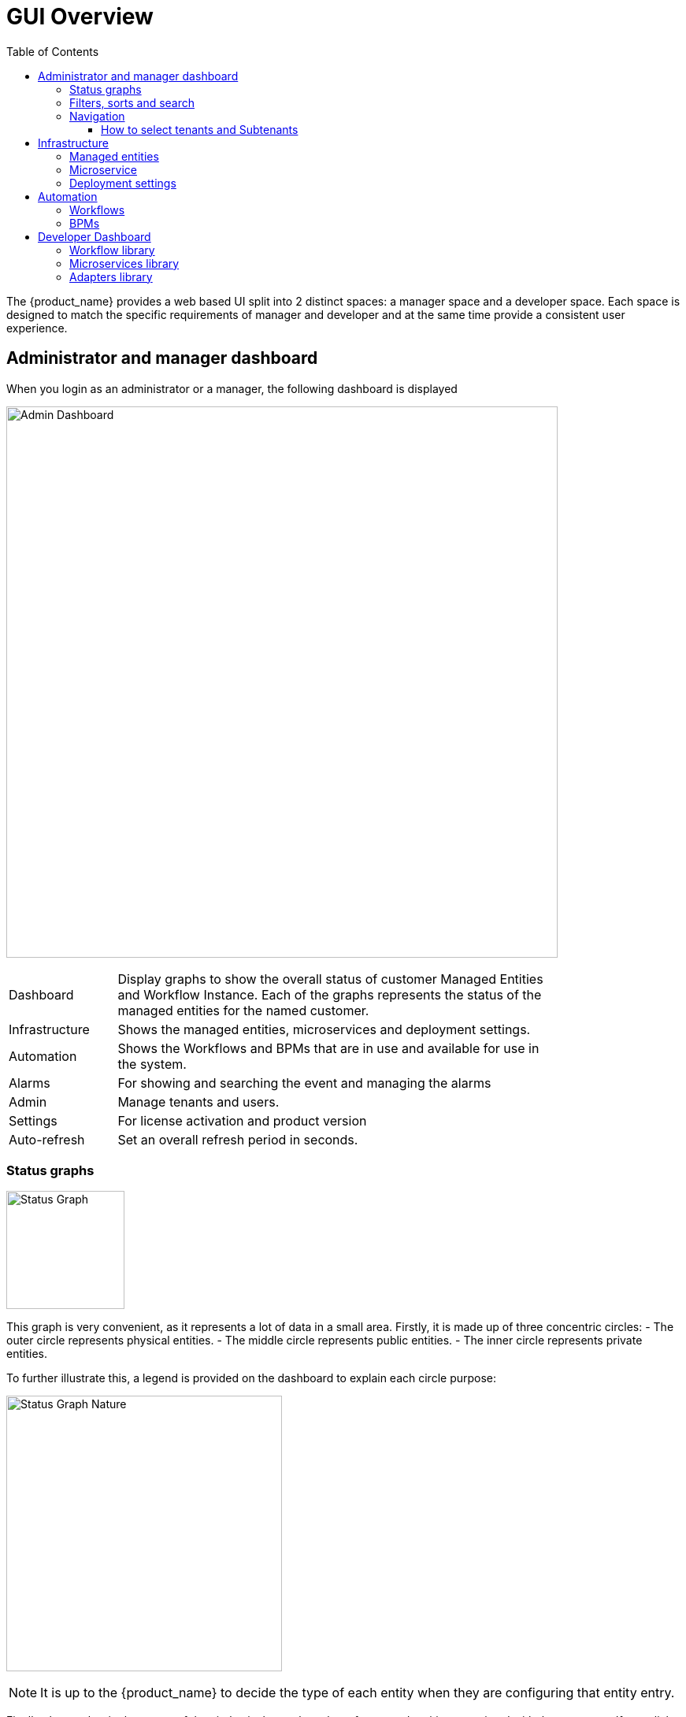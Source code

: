 = GUI Overview
:doctype: book
:imagesdir: ./resources/
ifdef::env-github,env-browser[:outfilesuffix: .adoc]
:toc: left
:toclevels: 4 

The {product_name} provides a web based UI split into 2 distinct spaces: a manager space and a developer space. 
Each space is designed to match the specific requirements of manager and developer and at the same time provide a consistent user experience. 

== Administrator and manager dashboard

When you login as an administrator or a manager, the following dashboard is displayed

image:images/gui_admin_dashboard.png[Admin Dashboard,width=700px]

[cols="20,80",stripes=even,width=80%]
|===
| Dashboard 		| Display graphs to show the overall status of customer Managed Entities and Workflow Instance.
					  Each of the graphs represents the status of the managed entities for the named customer.
| Infrastructure	| Shows the managed entities, microservices and deployment settings. 						
| Automation		| Shows the Workflows and BPMs that are in use and available for use in the system.
| Alarms			| For showing and searching the event and managing the alarms
| Admin				| Manage tenants and users. 
| Settings			| For license activation and product version
| Auto-refresh 		| Set an overall refresh period in seconds.
|===

=== Status graphs

image:images/dashboard_status_graph_overview.png[alt=Status Graph, width=150px]

This graph is very convenient, as it represents a lot of data in a small area.
Firstly, it is made up of three concentric circles:
- The outer circle represents physical entities.
- The middle circle represents public entities.
- The inner circle represents private entities.

To further illustrate this, a legend is provided on the dashboard to explain each circle purpose:

image:images/dashboard_status_graph_nature.png[alt=Status Graph Nature, width=350px]

NOTE: It is up to the {product_name} to decide the type of each entity when they are configuring that entity entry.

Finally, the number in the center of the circles is the total number of managed entities associated with that customer.
If you click on any of those status graphs, you then see a pop-up table containing the same details but in a matrix like so:

image:images/dashboard_status_graph_details.png[alt=Status Graph Details, width=400px]

=== Filters, sorts and search

On the administrator dashboard, there are a number of filter, sort, and search options available to help you organise and view your data.

image:images/dashboard_filter_sort_search.png[alt=Filters Sorts Search, width=500px]

- The first icon allows you to switch between the status graphs and the compact list view of the customer entity status.
- The second icon enables you to switch between a tenant view and a customer view.  When clicked, the status graphs will display the tenant-level status data, which aggregates all of the customers in each tenancy into a single graph per tenancy.  We will discuss customer and tenancy navigation further in the Navigating via tenant and customer filters section.
- The third icon enables you to sort the status graph lists using the following options.
- Finally, the last icon is a magnifying glass that can be used to search for a specific tenant or customer within the list being displayed.

=== Navigation

==== How to select tenants and Subtenants
A central part of the navigation in {product_name} is understanding the tenant and customer that are selected.  
You can use the drop-downs on the top of the navigation to choose which tenant and customer you want to filter the lists of managed entities, microservices, and workflows by.

image:images/admin_dashboard_tenant-customer_selection.png[alt=Tenant and Customer Selection, width=500px]

NOTE: Note that the Role-Based Access Controls (RBAC) will affect what tenants and customers will be available to you.  For example, if your account only has access to one tenant, you won't even have the option to select a different tenant.

.Filters persistence
One very important topic to note is that your tenant and filter selection are persistent between screens.  

.Searching for subtenants and tenants
One useful feature in the tenant and customer selection drop-downs is the ability to search for an item by name.
Auto-completion type ahead is also supported.

.Clearing filters
To clear your selected tenant or customer filters, you simply click on the X button in the drop-down beside the name.

.Searching for managed entities
To perform a system-wide search for a managed entity by name, you should firstly click on the search icon in the top-right corner of the screen.
Auto-completion type ahead is also supported.

NOTE: One important point to remember about performing a managed entity search is that when you search for an entity, you are implicitly selecting the tenant that entity belongs to in the main filter drop-downs. 


== Infrastructure

=== Managed entities
To see the list of managed entities, click on the "Integration" link in the left menu

image:images/me_detailed_list.png[alt=Managed Entities Detailed List,width=7	00px]

On that screen, you can use the list view toggle button to switch to a compacted view of the managed entities list.
You can also adjust the amount of entities displayed on each page

Finally, on this screen you can also perform a simple search of the managed entity you are looking for by its name.

TIP: See also - link:managed_entities{outfilesuffix}[this documentation] for a detailed documentation on managed entities

=== Microservice
To see the list of microservices, click on the link "Infrastructure" in the left menu.

image:images/configurations_me_list.png[alt=Configurations Microservice List, width=700px]

=== Deployment settings

You can view the list of deployment settings by clicking on the tab "Deployment Settings".

This screen will let you build your deployment settings by selecting microservice .

You will also be able to select the Managed Entities you wish to apply you configuration service on.

TIP: See also - link:microservices{outfilesuffix}[Microservices] for a detailed documentation on managed entities


== Automation

=== Workflows
To see the list of workflows select the "Automation" link in the left menu.

By default, if you are connected as a manager or an administrator you will see the list of Workflows that are associated to the subtenant you are managing 

.List of all the workflows available
image:images/automation_wf_list.png[alt=Workflow List by Customer,width=700px] 

If you select a subtenant, the list will be filtered by the selected subtenant's workflows and you will see the process execution status of the workflow instances.

.List of all the workflows available for a subtenant
image:images/automation_wf_list_by_customer.png[alt=Workflow List by Customer,width=700px] 

To see the workflow instance for a subtenant, you can click on the Workflow name

.List of the workflows instances available for a subtenant
image:images/automation_wf_instance_list_by_customer.png[alt=Workflow Instance List,width=700px] 

From this screen you can start using the existing instances or create a new instance for the current Workflow.

=== BPMs
To see the list of Business Processes select the "Automation" link in the left menu

image:images/automation_bpm_list.png[alt=BPM List,width=700px] 

You can select a BPM by clicking on a name in the list and start working on your BPM.

image:images/automation_bpm_edit.png[alt=BPM Edition,width=700px] 

== Developer Dashboard

The developer dashboard in {product_name} is available when you chose to login as a developer.  
On this dashboard, one of the first things you will notice is the three vertical swimlanes:

image:images/gui_dev_dashboard.png[alt=Developer Dashboard,width=700px]

The three swimlanes match the three main layers of the {product_name} framework, namely:

=== Workflow library
This is where you can develop new workflows for your application.  
In {product_name}, workflows can be written in either PHP or Python.  
A workflow is a series of tasks that you can develop to carry out any set of complex tasks that you wish to automate via our orchestration engine.

=== Microservices library
This is where you can develop new microservices for your application.  
In {product_name}, a microservice is a way to wrap commands (Create/Read/Update/Delete/Import) into a service, that can be invoked with a workflow or even from outside {product_name} via our REST API.  
The microservices are typically used for managing the configuration of managed entities in an abstracted, vendor-neutral way.

=== Adapters library
This is where you can develop new adaptors for your application, or import existing ones.  
The adaptors are used to connect to managed entities from {product_name}, regardless of the network protocols supported by the entity in question.  
If an adaptor is not already available for your entity vendor in the library, a new one can be developed.


